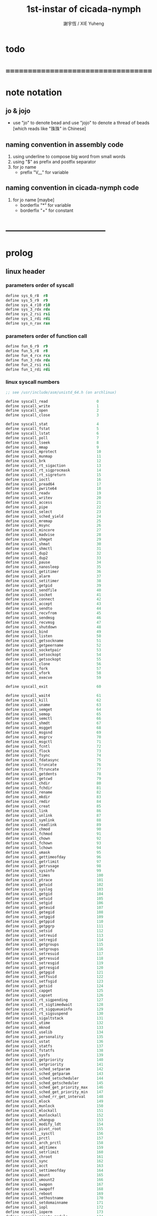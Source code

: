 #+TITLE:  1st-instar of cicada-nymph
#+AUTHOR: 謝宇恆 / XIE Yuheng
#+EMAIL:  xyheme@gmail.com

* todo
* ===================================
* note notation
** jo & jojo
   * use "jo" to denote bead
     and use "jojo" to denote a thread of beads
     [which reads like "珠珠" in Chinese]
** naming convention in assembly code
   1. using underline to compose big word from small words
   2. using "$" as prefix and postfix separator
   3. for jo name
      * prefix "V__" for variable
** naming convention in cicada-nymph code
   1. for jo name
      [maybe]
      * borderfix "*" for variable
      * borderfix "+" for constant
* -----------------------------------
* prolog
** linux header
*** parameters order of syscall
    #+begin_src fasm :tangle 1st-instar.fasm
    define sys_6_r8  r8
    define sys_5_r9  r9
    define sys_4_r10 r10
    define sys_3_rdx rdx
    define sys_2_rsi rsi
    define sys_1_rdi rdi
    define sys_n_rax rax
    #+end_src
*** parameters order of function call
    #+begin_src fasm :tangle 1st-instar.fasm
    define fun_6_r9  r9
    define fun_5_r8  r8
    define fun_4_rcx rcx
    define fun_3_rdx rdx
    define fun_2_rsi rsi
    define fun_1_rdi rdi
    #+end_src
*** linux syscall numbers
    #+begin_src fasm :tangle 1st-instar.fasm
    ;; see /usr/include/asm/unistd_64.h (on archlinux)

    define syscall_read                      0
    define syscall_write                     1
    define syscall_open                      2
    define syscall_close                     3

    define syscall_stat                      4
    define syscall_fstat                     5
    define syscall_lstat                     6
    define syscall_poll                      7
    define syscall_lseek                     8
    define syscall_mmap                      9
    define syscall_mprotect                  10
    define syscall_munmap                    11
    define syscall_brk                       12
    define syscall_rt_sigaction              13
    define syscall_rt_sigprocmask            14
    define syscall_rt_sigreturn              15
    define syscall_ioctl                     16
    define syscall_pread64                   17
    define syscall_pwrite64                  18
    define syscall_readv                     19
    define syscall_writev                    20
    define syscall_access                    21
    define syscall_pipe                      22
    define syscall_select                    23
    define syscall_sched_yield               24
    define syscall_mremap                    25
    define syscall_msync                     26
    define syscall_mincore                   27
    define syscall_madvise                   28
    define syscall_shmget                    29
    define syscall_shmat                     30
    define syscall_shmctl                    31
    define syscall_dup2                      32
    define syscall_dup2                      33
    define syscall_pause                     34
    define syscall_nanosleep                 35
    define syscall_getitimer                 36
    define syscall_alarm                     37
    define syscall_setitimer                 38
    define syscall_getpid                    39
    define syscall_sendfile                  40
    define syscall_socket                    41
    define syscall_connect                   42
    define syscall_accept                    43
    define syscall_sendto                    44
    define syscall_recvfrom                  45
    define syscall_sendmsg                   46
    define syscall_recvmsg                   47
    define syscall_shutdown                  48
    define syscall_bind                      49
    define syscall_listen                    50
    define syscall_getsockname               51
    define syscall_getpeername               52
    define syscall_socketpair                53
    define syscall_setsockopt                54
    define syscall_getsockopt                55
    define syscall_clone                     56
    define syscall_fork                      57
    define syscall_vfork                     58
    define syscall_execve                    59

    define syscall_exit                      60

    define syscall_wait4                     61
    define syscall_kill                      62
    define syscall_uname                     63
    define syscall_semget                    64
    define syscall_semop                     65
    define syscall_semctl                    66
    define syscall_shmdt                     67
    define syscall_msgget                    68
    define syscall_msgsnd                    69
    define syscall_msgrcv                    70
    define syscall_msgctl                    71
    define syscall_fcntl                     72
    define syscall_flock                     73
    define syscall_fsync                     74
    define syscall_fdatasync                 75
    define syscall_truncate                  76
    define syscall_ftruncate                 77
    define syscall_getdents                  78
    define syscall_getcwd                    79
    define syscall_chdir                     80
    define syscall_fchdir                    81
    define syscall_rename                    82
    define syscall_mkdir                     83
    define syscall_rmdir                     84
    define syscall_creat                     85
    define syscall_link                      86
    define syscall_unlink                    87
    define syscall_symlink                   88
    define syscall_readlink                  89
    define syscall_chmod                     90
    define syscall_fchmod                    91
    define syscall_chown                     92
    define syscall_fchown                    93
    define syscall_lchown                    94
    define syscall_umask                     95
    define syscall_gettimeofday              96
    define syscall_getrlimit                 97
    define syscall_getrusage                 98
    define syscall_sysinfo                   99
    define syscall_times                     100
    define syscall_ptrace                    101
    define syscall_getuid                    102
    define syscall_syslog                    103
    define syscall_getgid                    104
    define syscall_setuid                    105
    define syscall_setgid                    106
    define syscall_geteuid                   107
    define syscall_getegid                   108
    define syscall_setpgid                   109
    define syscall_getppid                   110
    define syscall_getpgrp                   111
    define syscall_setsid                    112
    define syscall_setreuid                  113
    define syscall_setregid                  114
    define syscall_getgroups                 115
    define syscall_setgroups                 116
    define syscall_setresuid                 117
    define syscall_getresuid                 118
    define syscall_setresgid                 119
    define syscall_getresgid                 120
    define syscall_getpgid                   121
    define syscall_setfsuid                  122
    define syscall_setfsgid                  123
    define syscall_getsid                    124
    define syscall_capget                    125
    define syscall_capset                    126
    define syscall_rt_sigpending             127
    define syscall_rt_sigtimedwait           128
    define syscall_rt_sigqueueinfo           129
    define syscall_rt_sigsuspend             130
    define syscall_sigaltstack               131
    define syscall_utime                     132
    define syscall_mknod                     133
    define syscall_uselib                    134
    define syscall_personality               135
    define syscall_ustat                     136
    define syscall_statfs                    137
    define syscall_fstatfs                   138
    define syscall_sysfs                     139
    define syscall_getpriority               140
    define syscall_setpriority               141
    define syscall_sched_setparam            142
    define syscall_sched_getparam            143
    define syscall_sched_setscheduler        144
    define syscall_sched_getscheduler        145
    define syscall_sched_get_priority_max    146
    define syscall_sched_get_priority_min    147
    define syscall_sched_rr_get_interval     148
    define syscall_mlock                     149
    define syscall_munlock                   150
    define syscall_mlockall                  151
    define syscall_munlockall                152
    define syscall_vhangup                   153
    define syscall_modify_ldt                154
    define syscall_pivot_root                155
    define syscall__sysctl                   156
    define syscall_prctl                     157
    define syscall_arch_prctl                158
    define syscall_adjtimex                  159
    define syscall_setrlimit                 160
    define syscall_chroot                    161
    define syscall_sync                      162
    define syscall_acct                      163
    define syscall_settimeofday              164
    define syscall_mount                     165
    define syscall_umount2                   166
    define syscall_swapon                    167
    define syscall_swapoff                   168
    define syscall_reboot                    169
    define syscall_sethostname               170
    define syscall_setdomainname             171
    define syscall_iopl                      172
    define syscall_ioperm                    173
    define syscall_create_module             174
    define syscall_init_module               175
    define syscall_delete_module             176
    define syscall_get_kernel_syms           177
    define syscall_query_module              178
    define syscall_quotactl                  179
    define syscall_nfsservctl                180
    define syscall_getpmsg                   181
    define syscall_putpmsg                   182
    define syscall_afs_syscall               183
    define syscall_tuxcall                   184
    define syscall_security                  185
    define syscall_gettid                    186
    define syscall_readahead                 187
    define syscall_setxattr                  188
    define syscall_lsetxattr                 189
    define syscall_fsetxattr                 190
    define syscall_getxattr                  191
    define syscall_lgetxattr                 192
    define syscall_fgetxattr                 193
    define syscall_listxattr                 194
    define syscall_llistxattr                195
    define syscall_flistxattr                196
    define syscall_removexattr               197
    define syscall_lremovexattr              198
    define syscall_fremovexattr              199
    define syscall_tkill                     200
    define syscall_time                      201
    define syscall_futex                     202
    define syscall_sched_setaffinity         203
    define syscall_sched_getaffinity         204
    define syscall_set_thread_area           205
    define syscall_io_setup                  206
    define syscall_io_destroy                207
    define syscall_io_getevents              208
    define syscall_io_submit                 209
    define syscall_io_cancel                 210
    define syscall_get_thread_area           211
    define syscall_lookup_dcookie            212
    define syscall_epoll_create              213
    define syscall_epoll_ctl_old             214
    define syscall_epoll_wait_old            215
    define syscall_remap_file_pages          216
    define syscall_getdents64                217
    define syscall_set_tid_address           218
    define syscall_restart_syscall           219
    define syscall_semtimedop                220
    define syscall_fadvise64                 221
    define syscall_timer_create              222
    define syscall_timer_settime             223
    define syscall_timer_gettime             224
    define syscall_timer_getoverrun          225
    define syscall_timer_delete              226
    define syscall_clock_settime             227
    define syscall_clock_gettime             228
    define syscall_clock_getres              229
    define syscall_clock_nanosleep           230
    define syscall_exit_group                231
    define syscall_epoll_wait                232
    define syscall_epoll_ctl                 233
    define syscall_tgkill                    234
    define syscall_utimes                    235
    define syscall_vserver                   236
    define syscall_mbind                     237
    define syscall_set_mempolicy             238
    define syscall_get_mempolicy             239
    define syscall_mq_open                   240
    define syscall_mq_unlink                 241
    define syscall_mq_timedsend              242
    define syscall_mq_timedreceive           243
    define syscall_mq_notify                 244
    define syscall_mq_getsetattr             245
    define syscall_kexec_load                246
    define syscall_waitid                    247
    define syscall_add_key                   248
    define syscall_request_key               249
    define syscall_keyctl                    250
    define syscall_ioprio_set                251
    define syscall_ioprio_get                252
    define syscall_inotify_init              253
    define syscall_inotify_add_watch         254
    define syscall_inotify_rm_watch          255
    define syscall_migrate_pages             256
    define syscall_openat                    257
    define syscall_mkdirat                   258
    define syscall_mknodat                   259
    define syscall_fchownat                  260
    define syscall_futimesat                 261
    define syscall_newfstatat                262
    define syscall_unlinkat                  263
    define syscall_renameat                  264
    define syscall_linkat                    265
    define syscall_symlinkat                 266
    define syscall_readlinkat                267
    define syscall_fchmodat                  268
    define syscall_faccessat                 269
    define syscall_pselect6                  270
    define syscall_ppoll                     271
    define syscall_unshare                   272
    define syscall_set_robust_list           273
    define syscall_get_robust_list           274
    define syscall_splice                    275
    define syscall_tee                       276
    define syscall_sync_file_range           277
    define syscall_vmsplice                  278
    define syscall_move_pages                279
    define syscall_utimensat                 280
    define syscall_epoll_pwait               281
    define syscall_signalfd                  282
    define syscall_timerfd_create            283
    define syscall_eventfd                   284
    define syscall_fallocate                 285
    define syscall_timerfd_settime           286
    define syscall_timerfd_gettime           287
    define syscall_accept4                   288
    define syscall_signalfd4                 289
    define syscall_eventfd2                  290
    define syscall_epoll_create1             291
    define syscall_dup3                      292
    define syscall_pipe2                     293
    define syscall_inotify_init1             294
    define syscall_preadv                    295
    define syscall_pwritev                   296
    define syscall_rt_tgsigqueueinfo         297
    define syscall_perf_event_open           298
    define syscall_recvmmsg                  299
    define syscall_fanotify_init             300
    define syscall_fanotify_mark             301
    define syscall_prlimit64                 302
    define syscall_name_to_handle_at         303
    define syscall_open_by_handle_at         304
    define syscall_clock_adjtime             305
    define syscall_syncfs                    306
    define syscall_sendmmsg                  307
    define syscall_setns                     308
    define syscall_getcpu                    309
    define syscall_process_vm_readv          310
    define syscall_process_vm_writev         311
    define syscall_kcmp                      312
    define syscall_finit_module              313
    #+end_src
*** about open & read & write
    #+begin_src fasm :tangle 1st-instar.fasm
    STDIN  = 0
    STDOUT = 1
    STDERR = 2

    open_read         = 0
    open_write        = 1
    open_readAndWrite = 2

    open_creat      = 0100o
    open_rewrite    = 1000o ;; rewrite if file exist
    open_append     = 2000o

    open_excl       = 0200o ;; ensure that THIS call creates the file
    open_noctty     = 0400o
    open_nonblock   = 4000o
    open_nondelay   = open_nonblock
    open_sync       = 10000o
    open_async      = 20000o
    open_direct     = 40000o
        ;; to minimize cache effects of the I/O to and from this file.

    open_largefile  = 100000o
    open_directory  = 200000o
    open_nofollow   = 400000o ;; If pathname is a symbolic link, then the open fails.



    ;; fetch from /usr/include/unistd.h
    ;; lseek is for to make reposition read/write file offset
    ;; seek_set       the offset is set to offset bytes
    ;; seek_current   the offset is set to its current location plus offset bytes
    ;; seek_end       the offset is set to the size of the file plus offset bytes
    define seek_set       0 ;; seek from beginning of file
    define seek_current   1 ;; seek from current position
    define seek_end       2 ;; seek from end of file
    define seek_data      3 ;; seek to next data
    define seek_hole      4 ;; seek to next hole
    #+end_src
** format header
   #+begin_src fasm :tangle 1st-instar.fasm
   format elf64 executable 3
   #+end_src
** entry
   #+begin_src fasm :tangle 1st-instar.fasm
   entry begin_to_interpret_threaded_code
   segment readable executable writeable
   #+end_src
* -----------------------------------
* macro
** misc
   #+begin_src fasm :tangle 1st-instar.fasm
   ;; in fasm, "dup" is a reserved word
   dup equ duplicate
   #+end_src
** bead_size
   * 64-bits
   #+begin_src fasm :tangle 1st-instar.fasm
   bead_size = 8 ;; (byte)
   xx equ dq
   #+end_src
** argument_stack & return_stack
   * when doing "push"
     a stack-pointer moves to lower address
   * note that another style is that
     when doing "push"
     a stack-pointer moves to higher address
   * the stack-pointer
     always stores the address of current-free-address of the stack
   * note that another style is that
     under the stack-pointer
     there always stores the value of the-top-of-the-stack
   #+begin_src fasm :tangle 1st-instar.fasm
   ;; if you want to extend cicada in assembly,
   ;; the following registers must not be used
   ;; =================================
   define pointer$argument_stack   r15
   define pointer$return_stack     r14
   ;; =================================

   macro push_argument_stack register {
      mov [pointer$argument_stack], register
      add pointer$argument_stack, bead_size
      }
   macro pop_argument_stack register {
      sub pointer$argument_stack, bead_size
      mov register, [pointer$argument_stack]
      }

   macro push_return_stack register {
      mov [pointer$return_stack], register
      add pointer$return_stack, bead_size
      }
   macro pop_return_stack register {
      sub pointer$return_stack, bead_size
      mov register, [pointer$return_stack]
      }
   #+end_src
** memory allocation in un_initialized_memory
   * implemented as a memory map
   #+begin_src fasm :tangle 1st-instar.fasm
   current_free_address$un_initialized_memory = address$un_initialized_memory

   labeling  equ = current_free_address$un_initialized_memory
   preserve  equ current_free_address$un_initialized_memory = current_free_address$un_initialized_memory +
   #+end_src
** current_free_address$primitive_string_heap
   #+begin_src fasm :tangle 1st-instar.fasm
   current_free_address$primitive_string_heap = address$primitive_string_heap
   #+end_src
** exit
   #+begin_src fasm :tangle 1st-instar.fasm
   exit = 0
   #+end_src
** next
   #+begin_src fasm :tangle 1st-instar.fasm
   macro next {
      ;; 1. 移動 return_stack 中的第一串珠珠一次
      ;; 2. 如果 遇到珠珠的末尾
      ;;         把這串珠珠抽出
      ;;    否則 不抽出
      ;; 3. 去尋求被移出的一顆珠的意義
   local at_the_end_of_jojo
      pop_return_stack rbx
      mov rax, qword[rbx] ;; 記錄被移出的一顆珠
      add rbx, bead_size
      cmp dword[rbx], exit
      je at_the_end_of_jojo
      push_return_stack rbx ;; 把珠珠放回 就代表不抽出
   at_the_end_of_jojo:
      ;; 去尋求被移出的一顆珠的意義
      ;; 因爲 對其意義的詮釋方式 被記錄在其地址下
      ;; 所以需要一次 間接跳
      ;; 跳過去之後 rax 保存的是被移出的一顆珠
      jmp qword[rax]
      }
   #+end_src
** link
   #+begin_src fasm :tangle 1st-instar.fasm
   ;; initial link to point to 0 (as null)
   link = 0
   #+end_src
** JO_TYPE encoding
   #+begin_src fasm :tangle 1st-instar.fasm
   JO_TYPE__function = 0
   JO_TYPE__primitive_function = 1
   JO_TYPE__variable = 2
   #+end_src
** make_name_string
   * 2 bytes for length of name_string
   * note that
     the following is using local label
   #+begin_src fasm :tangle 1st-instar.fasm
   macro make_name_string string {

   virtual at 0
   .start$string:
      db string
   .end$string:
      dd (.end$string - .start$string)
      load .length word from (.end$string)
   end virtual
   store word .length at (current_free_address$primitive_string_heap)

   current_free_address$primitive_string_heap = current_free_address$primitive_string_heap + 2

   repeat .length
     virtual at 0
        db string
        load .char byte from (% - 1)
     end virtual
     store byte .char at (current_free_address$primitive_string_heap)
     current_free_address$primitive_string_heap = current_free_address$primitive_string_heap + 1
   end repeat

   }
   #+end_src
** define_function
   #+begin_src fasm :tangle 1st-instar.fasm
   macro define_function string, jo {

   define_function__#jo:

   name__#jo:
      xx current_free_address$primitive_string_heap

      make_name_string string

   link__#jo:
      xx link
      link = link__#jo

   type__#jo:
      xx JO_TYPE__function

   jo:
      xx explain$function

      ;; 後面跟着作爲 function 的函數體的一串珠珠

      }
   #+end_src
** define_primitive_function
   #+begin_src fasm :tangle 1st-instar.fasm
   macro define_primitive_function string, jo {

   define_primitive_function__#jo:

   name__#jo:
      xx current_free_address$primitive_string_heap

      make_name_string string

   link__#jo:
      xx link
      link = link__#jo

   type__#jo:
      xx JO_TYPE__primitive_function

   jo:
      xx assembly_code__#jo

   assembly_code__#jo:
      ;; 後面跟着作爲 primitive_function 的函數體的匯編代碼

      }
   #+end_src
** define_variable
   * no constant
     only variable
   * when a variable jo in the jojo
     it push the value of the variable to argument_stack
   * when wish to change a variable's value
     use key_word "address" to get the address of the variable
   #+begin_src fasm :tangle 1st-instar.fasm
   macro define_variable string, jo {

   define_variable__#jo:

   name__#jo:
      xx current_free_address$primitive_string_heap

      make_name_string string

   link__#jo:
      xx link
      link = link__#jo

   type__#jo:
      xx JO_TYPE__primitive_function

   jo:
      xx explain$variable

      ;; 後面跟着作爲 全局變元之值的 bead_size 大小的數值
      ;; 只能有一個值

      }
   #+end_src
* -----------------------------------
* primitive_string_heap
  #+begin_src fasm :tangle 1st-instar.fasm
  size$primitive_string_heap = 100 * 1024 ;; (byte)
  address$primitive_string_heap:
     times size$primitive_string_heap db 0
  #+end_src
* jo
** note explain
   * 尋求珠之意義
   * 注意
     每次經由 next 間接跳
     到這裏的詮釋者的時候
     rax 都保存着珠的值
     所以 rax 這個寄存器會被作爲某些詮釋者的參數
** explain$function
   * 把由這個 function 類型的 珠
     所找到的 一串珠珠 入 return_stack
   * a jojo can not be of size 0 or 1
   * use rax as an argument
     which stores a jo
   #+begin_src fasm :tangle 1st-instar.fasm
   explain$function:
      add rax, bead_size
      push_return_stack rax
      next
   #+end_src
** explain$variable
   #+begin_src fasm :tangle 1st-instar.fasm
   explain$variable:
      add rax, bead_size
      mov rbx, [rax]
      push_argument_stack rbx
      next
   #+end_src
* begin_to_interpret_threaded_code
  #+begin_src fasm :tangle 1st-instar.fasm
  begin_to_interpret_threaded_code:

     cld ;; set DF = 0, then rsi and rdi are incremented

     mov pointer$argument_stack,  address$argument_stack
     mov pointer$return_stack,    address$return_stack

     mov rax, first_jojo
     push_return_stack rax
     next

  first_jojo:
     xx little_test
  #+end_src
* argument_stack
** memory allocation
   #+begin_src fasm :tangle 1st-instar.fasm
   address$argument_stack labeling
      preserve 1024 * 1024 * bead_size
   #+end_src
* return_stack
** memory allocation
   #+begin_src fasm :tangle 1st-instar.fasm
   address$return_stack labeling
      preserve 1024 * 1024 * bead_size
   #+end_src
* little_test
  #+begin_src fasm :tangle 1st-instar.fasm
  define_function "little_test", little_test
    xx V__ak
    xx exit_with_TOS
    xx exit

  define_variable "47", V__ak
    xx 47

  define_primitive_function "exit-with-TOS", exit_with_TOS
      pop_argument_stack sys_1_rdi
      mov sys_n_rax, syscall_exit
      syscall
  #+end_src
* -----------------------------------
* epilog
** un_initialized_memory
   #+begin_src fasm :tangle 1st-instar.fasm
   size$un_initialized_memory = 64 * 1024 * 1024 ;; (byte)

   segment readable writeable
   address$un_initialized_memory:
       rb size$un_initialized_memory
   #+end_src
* ===================================

